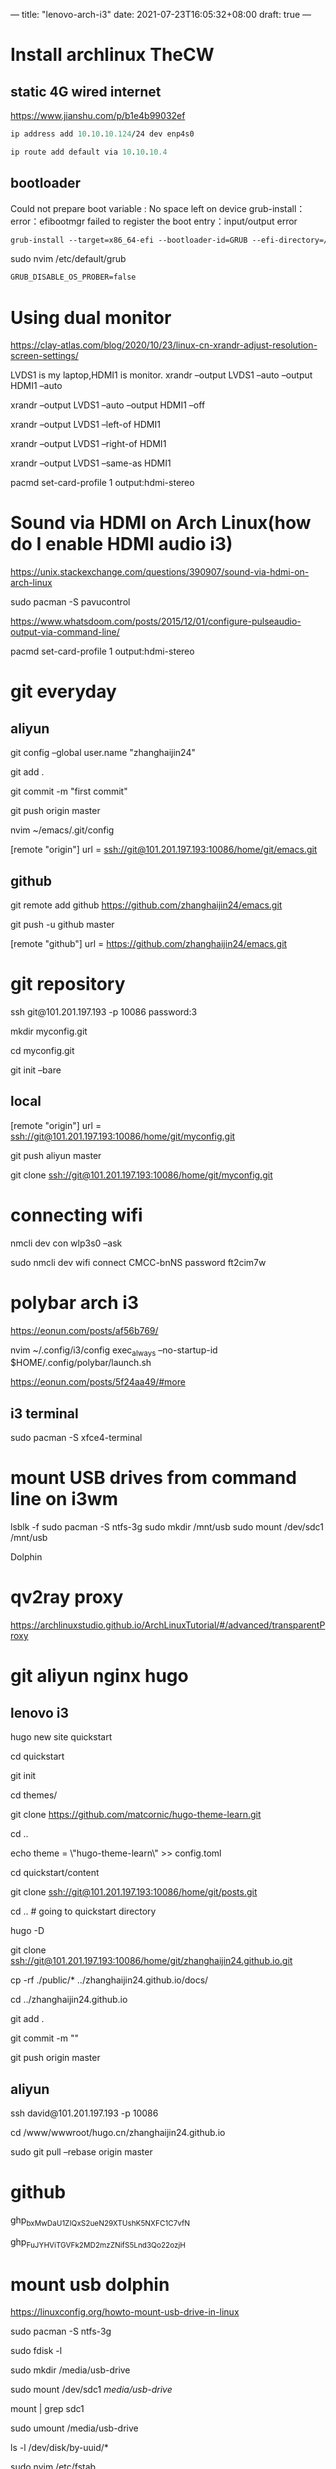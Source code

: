 
---
title: "lenovo-arch-i3"
date: 2021-07-23T16:05:32+08:00
draft: true
---
#+STARTUP: overview
* Install archlinux TheCW
** static 4G wired internet
   https://www.jianshu.com/p/b1e4b99032ef
#+BEGIN_SRC  emacs-lisp
ip address add 10.10.10.124/24 dev enp4s0

ip route add default via 10.10.10.4 
#+END_SRC   
** bootloader  
Could not prepare boot variable : No space left on device
grub-install：error：efibootmgr failed to register the boot entry：input/output error
#+BEGIN_SRC  emacs-lisp
grub-install --target=x86_64-efi --bootloader-id=GRUB --efi-directory=/boot/efi --no-nvram --removabl
#+END_SRC
sudo nvim /etc/default/grub
#+BEGIN_SRC  emacs-lisp
GRUB_DISABLE_OS_PROBER=false 
#+END_SRC

* Using dual monitor
https://clay-atlas.com/blog/2020/10/23/linux-cn-xrandr-adjust-resolution-screen-settings/

LVDS1 is my laptop,HDMI1 is monitor.
xrandr --output LVDS1 --auto --output HDMI1 --auto

xrandr --output LVDS1 --auto --output HDMI1 --off 

xrandr --output LVDS1 --left-of HDMI1

xrandr --output LVDS1 --right-of HDMI1

xrandr --output LVDS1 --same-as HDMI1

pacmd set-card-profile 1 output:hdmi-stereo

* Sound via HDMI on Arch Linux(how do I enable HDMI audio i3)
https://unix.stackexchange.com/questions/390907/sound-via-hdmi-on-arch-linux

sudo pacman -S pavucontrol

https://www.whatsdoom.com/posts/2015/12/01/configure-pulseaudio-output-via-command-line/

pacmd set-card-profile 1 output:hdmi-stereo


* git everyday
** aliyun
git config --global user.name "zhanghaijin24"

git add .

git commit -m "first commit"

git push origin master

nvim ~/emacs/.git/config

[remote "origin"]
url = ssh://git@101.201.197.193:10086/home/git/emacs.git
** github
 git remote add github https://github.com/zhanghaijin24/emacs.git
 
 git push -u  github master
 
 [remote "github"]
	url = https://github.com/zhanghaijin24/emacs.git
        
* git repository
ssh git@101.201.197.193 -p 10086  password:3

mkdir myconfig.git

cd myconfig.git

git init --bare

** local
[remote "origin"]
	url = ssh://git@101.201.197.193:10086/home/git/myconfig.git

git push aliyun master

git clone  ssh://git@101.201.197.193:10086/home/git/myconfig.git

* connecting wifi
nmcli dev con wlp3s0 --ask

sudo nmcli dev wifi connect CMCC-bnNS password ft2cim7w

* polybar arch i3
https://eonun.com/posts/af56b769/

nvim ~/.config/i3/config
exec_always --no-startup-id $HOME/.config/polybar/launch.sh

https://eonun.com/posts/5f24aa49/#more
** i3 terminal
   sudo pacman -S xfce4-terminal
* mount USB drives from command line on i3wm
lsblk -f
sudo pacman -S ntfs-3g
sudo mkdir /mnt/usb
sudo mount /dev/sdc1 /mnt/usb

Dolphin


* qv2ray proxy
https://archlinuxstudio.github.io/ArchLinuxTutorial/#/advanced/transparentProxy

* git aliyun nginx hugo
** lenovo i3
hugo new site quickstart

cd quickstart

git init

cd themes/

git clone https://github.com/matcornic/hugo-theme-learn.git

cd ..

echo theme = \"hugo-theme-learn\" >> config.toml

cd quickstart/content

git clone ssh://git@101.201.197.193:10086/home/git/posts.git

cd .. # going to quickstart directory

hugo -D 

git clone ssh://git@101.201.197.193:10086/home/git/zhanghaijin24.github.io.git

cp -rf ./public/* ../zhanghaijin24.github.io/docs/

cd ../zhanghaijin24.github.io

git add .

git commit -m ""

git push origin master

** aliyun
ssh david@101.201.197.193 -p 10086

cd /www/wwwroot/hugo.cn/zhanghaijin24.github.io

sudo git pull --rebase origin master

* github
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

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

* mount usb dolphin

https://linuxconfig.org/howto-mount-usb-drive-in-linux

sudo pacman -S ntfs-3g

sudo  fdisk -l

sudo mkdir /media/usb-drive

sudo mount /dev/sdc1 /media/usb-drive/

mount | grep sdc1

sudo umount /media/usb-drive

ls -l /dev/disk/by-uuid/*

sudo nvim /etc/fstab

/dev/disk/by-uuid/1CDC5705DC56D91A    /media/usb-drive         vfat   0   0

* iphone手机和linux电脑进行通信
iphone上面下载AirMore
浏览器里面：web.airmore.cn

* 最简单跨平台文件传输神器
snapdrop.net

* Install manjaro
** bootloader grub
http://192.144.237.214/images/2021/12/26/manjaro-bootloader.jpg
  1.从usb-driver 进入manjaro硬盘
  
#+BEGIN_SRC  emacs-lisp
  sudo mount /dev/sda1 /mnt
  sudo mount /dev/sda1 /mnt/boot/efi
  sudo manjaro-chroot /mnt

  grub-install --target=x86_64-efi --efi-directory=/boot/efi --bootloader-id=Manjaro --recheck --force --no-nvram --removable

  grub-mkconfig -o /boot/grub/grub.cfg
#+END_SRC   
* wallpaper i3
  sudo pacman -S variety feh
  sudo pacman -S the_silver_searcher
* manjaro qq tim wechat
  
https://github.com/vufa

  
https://www.cnblogs.com/cirry/p/arch-install-step-three.html#安装git  
  

* file copy paste to QQ
  DEADLINE: <2022-01-16 日> SCHEDULED: <2022-01-16 日>
  https://blog.csdn.net/r8l8q8/article/details/103889972
  sudo pacman -S mate-extra
  #+BEGIN_SRC  emacs-lisp
bindsym $mod+m exec caja
  #+END_SRC
  

